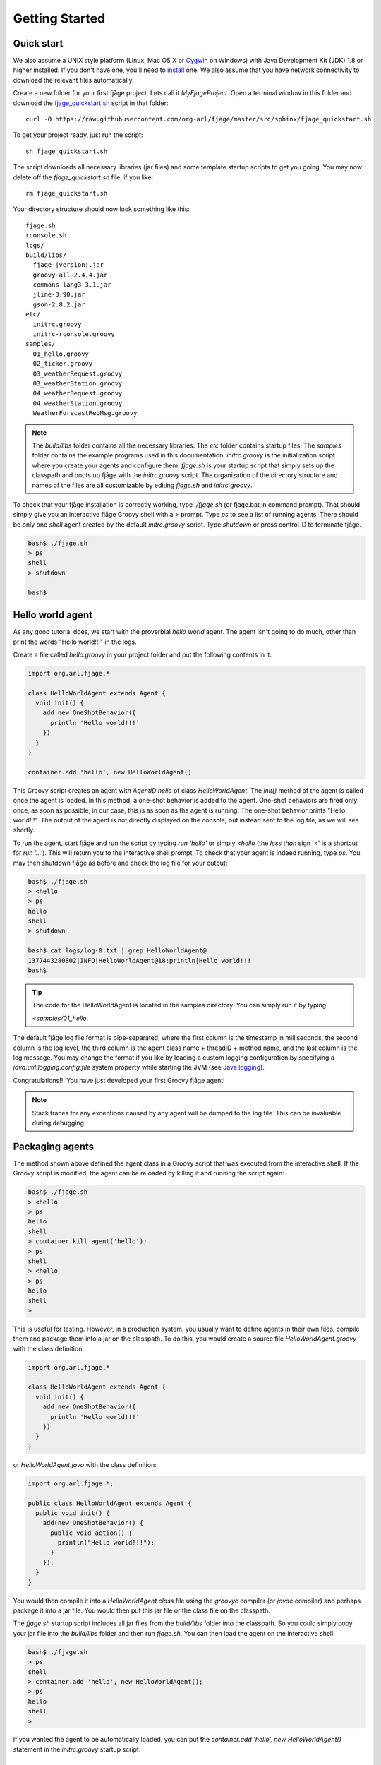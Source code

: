 Getting Started
===============

.. highlight:: sh

Quick start
-----------

We also assume a UNIX style platform (Linux, Mac OS X or `Cygwin <http://www.cygwin.com/>`_ on Windows) with Java Development Kit (JDK) 1.8 or higher installed. If you don't have one, you'll need to `install <http://www.oracle.com/technetwork/java/javase/downloads/index.html>`_ one. We also assume that you have network connectivity to download the relevant files automatically.

Create a new folder for your first fjåge project. Lets call it `MyFjageProject`. Open a terminal window in this folder and download the `fjage_quickstart.sh <https://raw.githubusercontent.com/org-arl/fjage/master/src/sphinx/fjage_quickstart.sh>`_ script in that folder::

    curl -O https://raw.githubusercontent.com/org-arl/fjage/master/src/sphinx/fjage_quickstart.sh

To get your project ready, just run the script::

    sh fjage_quickstart.sh

The script downloads all necessary libraries (jar files) and some template startup scripts to get you going. You may now delete off the `fjage_quickstart.sh` file, if you like::

    rm fjage_quickstart.sh

Your directory structure should now look something like this:

.. parsed-literal::

    fjage.sh
    rconsole.sh
    logs/
    build/libs/
      fjage-|version|.jar
      groovy-all-2.4.4.jar
      commons-lang3-3.1.jar
      jline-3.90.jar
      gson-2.8.2.jar
    etc/
      initrc.groovy
      initrc-rconsole.groovy
    samples/
      01_hello.groovy
      02_ticker.groovy
      03_weatherRequest.groovy
      03_weatherStation.groovy
      04_weatherRequest.groovy
      04_weatherStation.groovy
      WeatherForecastReqMsg.groovy

.. note:: The `build/libs` folder contains all the necessary libraries. The `etc` folder contains startup files. The `samples` folder contains the example programs used in this documentation. `initrc.groovy` is the initialization script where you create your agents and configure them. `fjage.sh` is your startup script that simply sets up the classpath and boots up fjåge with the `initrc.groovy` script. The organization of the directory structure and names of the files are all customizable by editing `fjage.sh` and `initrc.groovy`.

To check that your fjåge installation is correctly working, type `./fjage.sh` (or fjage.bat in command prompt). That should simply give you an interactive fjåge Groovy shell with a `>` prompt. Type `ps` to see a list of running agents. There should be only one `shell` agent created by the default `initrc.groovy` script. Type `shutdown` or press control-D to terminate fjåge.

.. code-block:: console

    bash$ ./fjage.sh
    > ps
    shell
    > shutdown

    bash$

Hello world agent
-----------------

As any good tutorial does, we start with the proverbial *hello world* agent. The agent isn't going to do much, other than print the words "Hello world!!!" in the logs.

Create a file called `hello.groovy` in your project folder and put the following contents in it:

.. code-block:: groovy

    import org.arl.fjage.*

    class HelloWorldAgent extends Agent {
      void init() {
        add new OneShotBehavior({
          println 'Hello world!!!'
        })
      }
    }

    container.add 'hello', new HelloWorldAgent()

This Groovy script creates an agent with `AgentID` `hello` of class `HelloWorldAgent`. The `init()` method of the agent is called once the agent is loaded. In this method, a one-shot behavior is added to the agent. One-shot behaviors are fired only once, as soon as possible; in our case, this is as soon as the agent is running. The one-shot behavior prints "Hello world!!!". The output of the agent is not directly displayed on the console, but instead sent to the log file, as we will see shortly.

To run the agent, start fjåge and run the script by typing `run 'hello'` or simply `<hello` (the *less than* sign '<' is a shortcut for `run '...'`). This will return you to the interactive shell prompt. To check that your agent is indeed running, type `ps`. You may then shutdown fjåge as before and check the log file for your output:

.. code-block:: console

    bash$ ./fjage.sh
    > <hello
    > ps
    hello
    shell
    > shutdown

    bash$ cat logs/log-0.txt | grep HelloWorldAgent@
    1377443280802|INFO|HelloWorldAgent@18:println|Hello world!!!
    bash$

.. tip:: The code for the HelloWorldAgent is located in the samples directory. You can simply run it by typing:

    `<samples/01_hello`.

The default fjåge log file format is pipe-separated, where the first column is the timestamp in milliseconds, the second column is the log level, the third column is the agent class name + threadID + method name, and the last column is the log message. You may change the format if you like by loading a custom logging configuration by specifying a `java.util.logging.config.file` system property while starting the JVM (see `Java logging <http://docs.oracle.com/javase/7/docs/technotes/guides/logging/overview.html>`_).

Congratulations!!! You have just developed your first Groovy fjåge agent!

.. note:: Stack traces for any exceptions caused by any agent will be dumped to the log file. This can be invaluable during debugging.

Packaging agents
----------------

The method shown above defined the agent class in a Groovy script that was executed from the interactive shell. If the Groovy script is modified, the agent can be reloaded by killing it and running the script again:

.. code-block:: console

    bash$ ./fjage.sh
    > <hello
    > ps
    hello
    shell
    > container.kill agent('hello');
    > ps
    shell
    > <hello
    > ps
    hello
    shell
    >

This is useful for testing. However, in a production system, you usually want to define agents in their own files, compile them and package them into a jar on the classpath. To do this, you would create a source file `HelloWorldAgent.groovy` with the class definition:

.. code-block:: groovy

    import org.arl.fjage.*

    class HelloWorldAgent extends Agent {
      void init() {
        add new OneShotBehavior({
          println 'Hello world!!!'
        })
      }
    }

or `HelloWorldAgent.java` with the class definition:

.. code-block:: java

    import org.arl.fjage.*;

    public class HelloWorldAgent extends Agent {
      public void init() {
        add(new OneShotBehavior() {
          public void action() {
            println("Hello world!!!");
          }
        });
      }
    }

You would then compile it into a `HelloWorldAgent.class` file using the `groovyc` compiler (or `javac` compiler) and perhaps package it into a jar file. You would then put this jar file or the class file on the classpath.

The `fjage.sh` startup script includes all jar files from the `build/libs` folder into the classpath. So you could simply copy your jar file into the `build/libs` folder and then run `fjage.sh`. You can then load the agent on the interactive shell:

.. code-block:: console

    bash$ ./fjage.sh
    > ps
    shell
    > container.add 'hello', new HelloWorldAgent();
    > ps
    hello
    shell
    >

If you wanted the agent to be automatically loaded, you can put the `container.add 'hello', new HelloWorldAgent()` statement in the `initrc.groovy` startup script.

Typical bootup for Groovy applications
--------------------------------------

In order to fully understand how fjåge works, it is useful to look at a slightly simplified version of the bootup sequence of our hello world fjåge application. When we run `fjage.sh`, the shell script creates a CLASSPATH to include all jar files in the `build/libs` folder and then starts the JVM::

    java -cp "$CLASSPATH" org.arl.fjage.shell.GroovyBoot etc/initrc.groovy

This command invokes the `main()` static method on the `org.arl.fjage.shell.GroovyBoot` class. The initialization script `etc/initrc.groovy` is passed as a command line argument to the `main()`.

Let us next take a look at a simplified code extract from the `org.arl.fjage.shell.GroovyBoot.main()` method:

.. code-block:: java

    public static void main(String[] args) throws Exception {
      GroovyExtensions.enable();
      engine = new GroovyScriptEngine();
      for (String a: args) {
        engine.exec(new File(a), null);
        engine.waitUntilCompletion();
      }
      engine.shutdown();
    }

.. note:: `GroovyBoot` also supports resource URLs of the form `res://path/to/package/script.groovy` and `cls://package.script` to execute initialization Groovy scripts loaded from Java resources (potentially inside jar files).

This code enables Groovy extensions in fjåge to add syntactic sugar for ease of writing Groovy agents, and then sequentially executes every initialization Groovy script given on the command line. In our case, this causes the `etc/initrc.groovy` to be executed:

.. code-block:: groovy

    import org.arl.fjage.*
    import org.arl.fjage.shell.*

    platform = new RealTimePlatform()
    container = new Container(platform)
    shell = new ShellAgent(new ConsoleShell(), new GroovyScriptEngine())
    container.add 'shell', shell
    // add other agents to the container here
    platform.start()

The script imports the fjage packages. A real-time platform and a container is created, and a `shell` agent is configured and added to the container. The `shell` agent is set to provide the interactive shell on the console, and use Groovy for scripting. Finally, the platform is started. Now we have a fjåge container running with a single `shell` agent that provides an interactive shell on the console.

Any other agents that we may wish to start can be included in the `etc/initrc.groovy` script, just before starting the platform.

Bootup for Java applications
----------------------------

If you wanted a pure-Java project, you would forego the scripting ability (since that requires Groovy) and simply setup the platform and container directly from the `main()` program. For example:

.. code-block:: java

    import org.arl.fjage.*;

    public class MyProject {
      public static void main(String[] args) throws Exception {
        Platform platform = new RealTimePlatform();
        Container container = new Container(platform);
        // add your agents to the container here
        // e.g. container.add("hello", new HelloWorldAgent());
        platform.start();
      }
    }

As simple as that!
